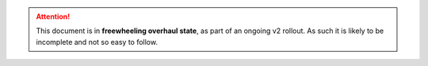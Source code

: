 .. Attention::
   This document is in **freewheeling overhaul state**, as part of an ongoing v2 rollout.
   As such it is likely to be incomplete and not so easy to follow.